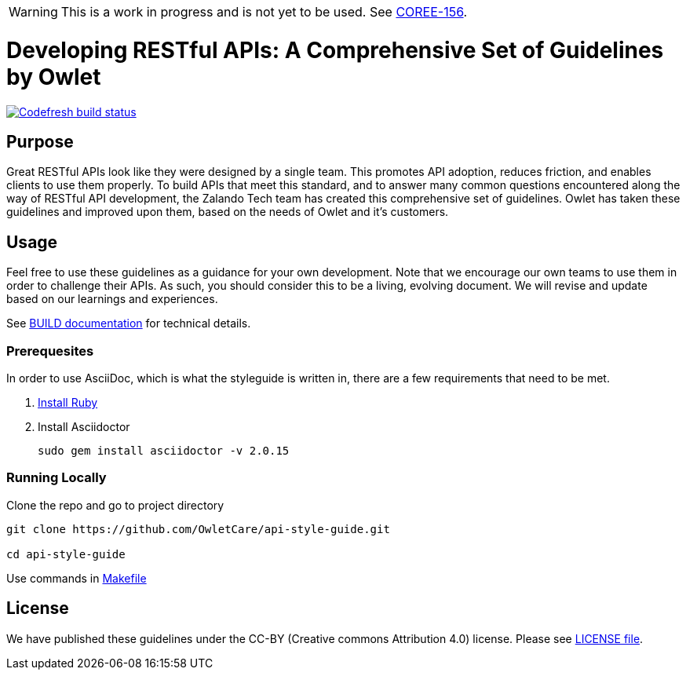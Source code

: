 [discrete]
WARNING: This is a work in progress and is not yet to be used. See
https://owletcare.atlassian.net/browse/COREE-156[COREE-156].

= Developing RESTful APIs: A Comprehensive Set of Guidelines by Owlet

image:https://g.codefresh.io/api/badges/pipeline/owletcare/Core%20Experience%2Fasciidoc?type=cf-2&key=eyJhbGciOiJIUzI1NiJ9.NWRmYjlkZDZjNmRiMTFiYzBmZGQ3MTY4.2NXb5d_4_lo7zKa24tq93M2-YHazikKUW0TDdzUas2c["Codefresh build status", link="https://g.codefresh.io/pipelines/edit/new/builds?id=60afd8aaa2cbf6f9eba85572&pipeline=asciidoc&projects=Core%20Experience&projectId=5dfd46bb6baea5cfb6de77c4"]

== Purpose

Great RESTful APIs look like they were designed by a single team. This
promotes API adoption, reduces friction, and enables clients to use them
properly. To build APIs that meet this standard, and to answer many
common questions encountered along the way of RESTful API development,
the Zalando Tech team has created this comprehensive set of guidelines. Owlet
has taken these guidelines and improved upon them, based on the needs of Owlet
and it's customers.

== Usage

Feel free to use these guidelines as a guidance for your own
development. Note that we encourage our own teams to use them in order
to challenge their APIs. As such, you should consider this to be a
living, evolving document. We will revise and update based on our
learnings and experiences.

See link:BUILD.adoc[BUILD documentation] for technical details.

=== Prerequesites

In order to use AsciiDoc, which is what the styleguide is written in, there are
a few requirements that need to be met.

1. https://www.ruby-lang.org/en/documentation/installation/[Install Ruby]

2. Install Asciidoctor

    sudo gem install asciidoctor -v 2.0.15

=== Running Locally

Clone the repo and go to project directory

----
git clone https://github.com/OwletCare/api-style-guide.git

cd api-style-guide
----

Use commands in link:Makefile[Makefile]

== License

We have published these guidelines under the CC-BY (Creative commons
Attribution 4.0) license. Please see link:LICENSE[LICENSE file].
